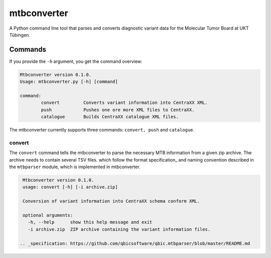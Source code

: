mtbconverter
=================

A Python command line tool that parses and converts diagnostic variant data for the Molecular Tumor Board at UKT Tübingen.

Commands
---------

If you provide the ``-h`` argument, you get the command overview:

.. code-block:: bash
  
  Mtbconverter version 0.1.0.
  Usage: mtbconverter.py [-h] [command]

  command:
          convert         Converts variant information into CentraXX XML.
          push            Pushes one ore more XML files to CentraXX.
          catalogue       Builds CentraXX catalogue XML files.

The mtbconverter currently supports three commands: ``convert, push`` and ``catalogue``.

convert
~~~~~~~
The ``convert`` command tells the mtbconverter to parse the necessary MTB information from a given zip archive. The archive needs to contain several TSV files. which follow the format specification_ and naming convention described in the ``mtbparser`` module, which is implemented in mtbconverter.

.. code-block:: bash

  Mtbconverter version 0.1.0.
  usage: convert [-h] [-i archive.zip]

  Conversion of variant information into CentraXX schema conform XML.

  optional arguments:
    -h, --help      show this help message and exit
    -i archive.zip  ZIP archive containing the variant information files.
    
 .. _specification: https://github.com/qbicsoftware/qbic.mtbparser/blob/master/README.md
